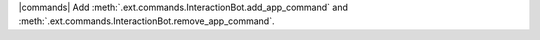 |commands| Add :meth:`.ext.commands.InteractionBot.add_app_command` and :meth:`.ext.commands.InteractionBot.remove_app_command`.
